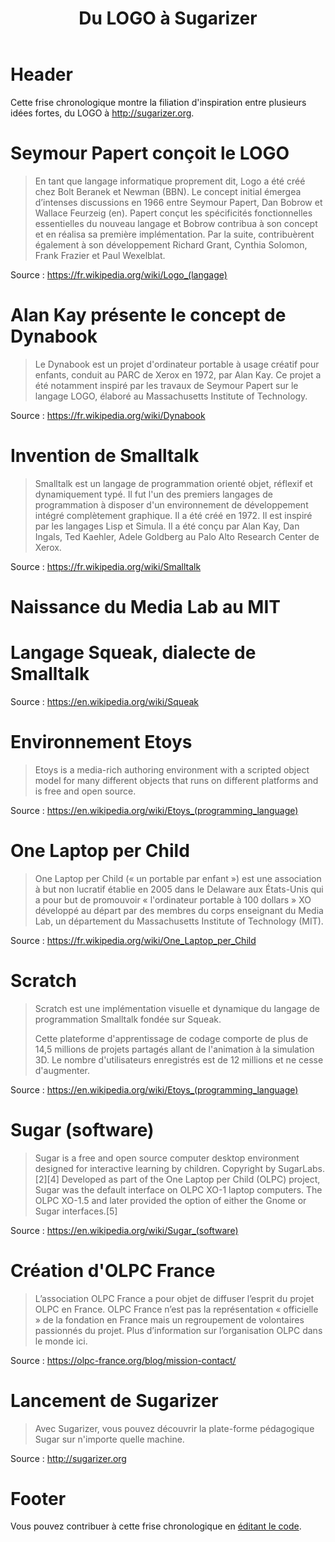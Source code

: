 #+title: Du LOGO à Sugarizer
#+lang: fr
#+description: Une frise chronologique allant du LOGO à Sugarizer

* Header

Cette frise chronologique montre la filiation d'inspiration entre
plusieurs idées fortes, du LOGO à http://sugarizer.org.

* Seymour Papert conçoit le LOGO
  :PROPERTIES:
  :data-category: Logiciel
  :icon-color: green
  :fa-icon: fa-plus
  :image-src: https://upload.wikimedia.org/wikipedia/commons/2/2c/Remi_turtlegrafik.png
  :image-caption: Exemple de résultat d'un programme en Logo
  :date: <1967-01-01 dim.>
  :END:

#+BEGIN_QUOTE
En tant que langage informatique proprement dit, Logo a été créé chez
Bolt Beranek et Newman (BBN). Le concept initial émergea d’intenses
discussions en 1966 entre Seymour Papert, Dan Bobrow et Wallace
Feurzeig (en). Papert conçut les spécificités fonctionnelles
essentielles du nouveau langage et Bobrow contribua à son concept et
en réalisa sa première implémentation. Par la suite, contribuèrent
également à son développement Richard Grant, Cynthia Solomon, Frank
Frazier et Paul Wexelblat.
#+END_QUOTE

Source : https://fr.wikipedia.org/wiki/Logo_(langage)

* Alan Kay présente le concept de Dynabook
  :PROPERTIES:
  :data-category: Logiciel
  :icon-color: green
  :fa-icon: fa-plus
  :image-src: https://upload.wikimedia.org/wikipedia/commons/2/2c/Alan_Kay_and_the_prototype_of_Dynabook%2C_pt._5_%283010032738%29.jpg
  :image-caption: Alan Kay tenant un prototype du Dynabook
  :date: <1972-01-01 sam.>
  :END:

#+BEGIN_QUOTE
Le Dynabook est un projet d'ordinateur portable à usage créatif pour
enfants, conduit au PARC de Xerox en 1972, par Alan Kay. Ce projet a
été notamment inspiré par les travaux de Seymour Papert sur le langage
LOGO, élaboré au Massachusetts Institute of Technology.
#+END_QUOTE

Source : https://fr.wikipedia.org/wiki/Dynabook

* Invention de Smalltalk
  :PROPERTIES:
  :data-category: Langage
  :icon-color: green
  :fa-icon: fa-plus
  :image-src: 
  :image-caption: 
  :date: <1972-01-01 sam.>
  :END:

#+BEGIN_QUOTE
Smalltalk est un langage de programmation orienté objet, réflexif et
dynamiquement typé. Il fut l'un des premiers langages de programmation
à disposer d'un environnement de développement intégré complètement
graphique. Il a été créé en 1972. Il est inspiré par les langages Lisp
et Simula. Il a été conçu par Alan Kay, Dan Ingals, Ted Kaehler, Adele
Goldberg au Palo Alto Research Center de Xerox.
#+END_QUOTE

Source : https://fr.wikipedia.org/wiki/Smalltalk

* Naissance du Media Lab au MIT
  :PROPERTIES:
  :data-category: Institution
  :icon-color: green
  :fa-icon: fa-plus
  :image-src: 
  :image-caption:
  :date: <1985-01-01 mar.>
  :END:

* Langage Squeak, dialecte de Smalltalk
  :PROPERTIES:
  :data-category: Langage
  :icon-color: green
  :fa-icon: fa-plus
  :image-src: 
  :image-caption:
  :date: <1996-01-01 mar.>
  :END:

Source : https://en.wikipedia.org/wiki/Squeak

* Environnement Etoys
  :PROPERTIES:
  :data-category: Environnement
  :icon-color: green
  :fa-icon: fa-plus
  :image-src: 
  :image-caption:
  :date: <1996-01-01 mar.>
  :END:

#+BEGIN_QUOTE
Etoys is a media-rich authoring environment with a scripted object model for many different objects that runs on different platforms and is free and open source.
#+END_QUOTE

Source : https://en.wikipedia.org/wiki/Etoys_(programming_language)

* One Laptop per Child
  :PROPERTIES:
  :data-category: Institution
  :icon-color: green
  :fa-icon: fa-plus
  :image-src: 
  :image-caption:
  :date: <2005-01-01 sam.>
  :END:

#+BEGIN_QUOTE
One Laptop per Child (« un portable par enfant ») est une association
à but non lucratif établie en 2005 dans le Delaware aux États-Unis qui
a pour but de promouvoir « l'ordinateur portable à 100 dollars » XO
développé au départ par des membres du corps enseignant du Media Lab,
un département du Massachusetts Institute of Technology (MIT).
#+END_QUOTE

Source : https://fr.wikipedia.org/wiki/One_Laptop_per_Child

* Scratch
  :PROPERTIES:
  :data-category: Langage
  :icon-color: green
  :fa-icon: fa-plus
  :image-src: 
  :image-caption:
  :date: <2006-01-01 dim.>
  :END:

#+BEGIN_QUOTE
Scratch est une implémentation visuelle et dynamique du langage de
programmation Smalltalk fondée sur Squeak.

Cette plateforme d'apprentissage de codage comporte de plus de 14,5
millions de projets partagés allant de l'animation à la simulation
3D. Le nombre d'utilisateurs enregistrés est de 12 millions et ne
cesse d'augmenter.
#+END_QUOTE

Source : https://en.wikipedia.org/wiki/Etoys_(programming_language)

* Sugar (software)
  :PROPERTIES:
  :data-category: Environnement
  :icon-color: green
  :fa-icon: fa-plus
  :image-src: 
  :image-caption:
  :date: <2007-01-01 lun.>
  :END:

#+BEGIN_QUOTE
Sugar is a free and open source computer desktop environment designed
for interactive learning by children. Copyright by SugarLabs.[2][4]
Developed as part of the One Laptop per Child (OLPC) project, Sugar
was the default interface on OLPC XO-1 laptop computers. The OLPC
XO-1.5 and later provided the option of either the Gnome or Sugar
interfaces.[5]
#+END_QUOTE

Source : https://en.wikipedia.org/wiki/Sugar_(software)

* Création d'OLPC France
  :PROPERTIES:
  :data-category: Institution
  :icon-color: green
  :fa-icon: fa-plus
  :image-src: 
  :image-caption:
  :date: <2008-06-30 lun.>
  :END:

#+BEGIN_QUOTE
L’association OLPC France a pour objet de diffuser l’esprit du projet OLPC en France. OLPC France n’est pas la représentation « officielle » de la fondation en France mais un regroupement de volontaires passionnés du projet. Plus d’information sur l’organisation OLPC dans le monde ici.
#+END_QUOTE

Source : https://olpc-france.org/blog/mission-contact/

* Lancement de Sugarizer
  :PROPERTIES:
  :data-category: Environnement
  :icon-color: green
  :fa-icon: fa-plus
  :image-src: 
  :image-caption:
  :date: <2013-01-01 mar.>
  :END:

#+BEGIN_QUOTE
Avec Sugarizer, vous pouvez découvrir la plate-forme pédagogique Sugar
sur n'importe quelle machine.
#+END_QUOTE

Source : http://sugarizer.org

* Footer

Vous pouvez contribuer à cette frise chronologique en [[https://github.com/bzg/du-logo-a-sugarizer/][éditant le code]].

